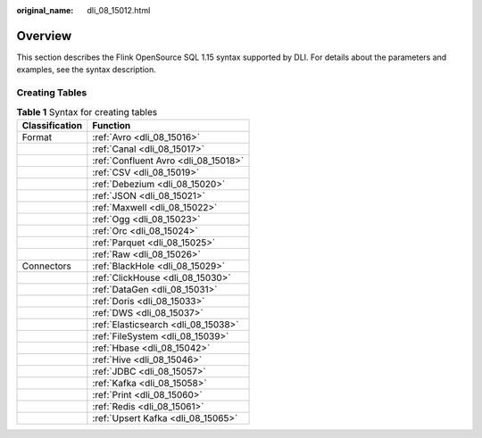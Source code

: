 :original_name: dli_08_15012.html

.. _dli_08_15012:

Overview
========

This section describes the Flink OpenSource SQL 1.15 syntax supported by DLI. For details about the parameters and examples, see the syntax description.

Creating Tables
---------------

.. table:: **Table 1** Syntax for creating tables

   ============== ====================================
   Classification Function
   ============== ====================================
   Format         :ref:`Avro <dli_08_15016>`
   \              :ref:`Canal <dli_08_15017>`
   \              :ref:`Confluent Avro <dli_08_15018>`
   \              :ref:`CSV <dli_08_15019>`
   \              :ref:`Debezium <dli_08_15020>`
   \              :ref:`JSON <dli_08_15021>`
   \              :ref:`Maxwell <dli_08_15022>`
   \              :ref:`Ogg <dli_08_15023>`
   \              :ref:`Orc <dli_08_15024>`
   \              :ref:`Parquet <dli_08_15025>`
   \              :ref:`Raw <dli_08_15026>`
   Connectors     :ref:`BlackHole <dli_08_15029>`
   \              :ref:`ClickHouse <dli_08_15030>`
   \              :ref:`DataGen <dli_08_15031>`
   \              :ref:`Doris <dli_08_15033>`
   \              :ref:`DWS <dli_08_15037>`
   \              :ref:`Elasticsearch <dli_08_15038>`
   \              :ref:`FileSystem <dli_08_15039>`
   \              :ref:`Hbase <dli_08_15042>`
   \              :ref:`Hive <dli_08_15046>`
   \              :ref:`JDBC <dli_08_15057>`
   \              :ref:`Kafka <dli_08_15058>`
   \              :ref:`Print <dli_08_15060>`
   \              :ref:`Redis <dli_08_15061>`
   \              :ref:`Upsert Kafka <dli_08_15065>`
   ============== ====================================
